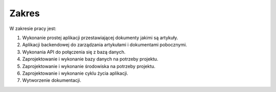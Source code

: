 .. System Zarządzania Treścią documentation master file, created by
   sphinx-quickstart on Wed May 27 11:02:55 2020.
   You can adapt this file completely to your liking, but it should at least
   contain the root `toctree` directive.

Zakres
==========


W zakresie pracy jest:

1. Wykonanie prostej aplikacji przestawiającej dokumenty jakimi są artykuły.

2. Aplikacji backendowej do zarządzania artykułami i dokumentami pobocznymi.

3. Wykonania API do połączenia się z bazą danych.

4. Zaprojektowanie i wykonanie bazy danych na potrzeby projektu.

5. Zaprojektowanie i wykonanie środowiska na potrzeby projektu.

6. Zaprojektowanie i wykonanie cyklu życia aplikacji.

7. Wytworzenie dokumentacji.
